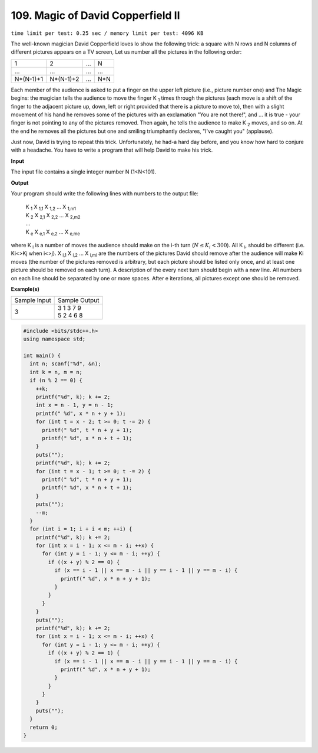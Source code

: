 .. 109.rst

109. Magic of David Copperfield II
======================================
``time limit per test: 0.25 sec / memory limit per test: 4096 KB``

The well-known magician David Copperfield loves lo show the following trick: a square with N rows and N columns of different pictures appears on a TV screen, Let us number all the pictures in the following order:

+-----------+-----------+-----------+-----------+
| 1         | 2         | ...       | N         |
+-----------+-----------+-----------+-----------+
| ...       | ...       | ...       | ...       |
+-----------+-----------+-----------+-----------+
| N*(N-1)+1 | N*(N-1)+2 | ...       | N*N       |
+-----------+-----------++----------+-----------+

Each member of the audience is asked to put a finger on the upper left picture (i.e., picture number one) and The Magic begins: the magician tells the audience to move the finger K :sub:`1` times through the pictures (each move is a shift of the finger to the adjacent picture up, down, left or right provided that there is a picture to move to), then with a slight movement of his hand he removes some of the pictures with an exclamation "You are not there!", and ... it is true - your finger is not pointing to any of the pictures removed. Then again, he tells the audience to make K :sub:`2` moves, and so on. At the end he removes all the pictures but one and smiling triumphantly declares, "I've caught you" (applause). 

Just now, David is trying to repeat this trick. Unfortunately, he had-a hard day before, and you know how hard to conjure with a headache. You have to write a program that will help David to make his trick.

**Input**

The input file contains a single integer number N (1<N<101).


**Output**

Your program should write the following lines with numbers to the output file:

 | K :sub:`1` X :sub:`1,1` X :sub:`1,2` ... X :sub:`1,m1`
 | K :sub:`2` X :sub:`2,1` X :sub:`2,2` ... X :sub:`2,m2`
 | ...
 | K :sub:`e` X :sub:`e,1` X :sub:`e,2` ... X :sub:`e,me`

where K :sub:`i` is a number of moves the audience should make on the i-th turn (:math:`N \le K_i < 300`). All K :sub:`i`, should be different (i.e. Ki<>Kj when i<>j). X :sub:`i,1` X :sub:`i,2` ... X :sub:`i,mi` are the numbers of the pictures David should remove after the audience will make Ki moves (the number of the pictures removed is arbitrary, but each picture should be listed only once, and at least one picture should be removed on each turn).
A description of the every next turn should begin with a new line. All numbers on each line should be separated by one or more spaces. After e iterations, all pictures except one should be removed.

**Example(s)**

+----------------+----------------+
|Sample Input    |Sample Output   |
+----------------+----------------+
| | 3            | | 3 1 3 7 9    |
|                | | 5 2 4 6 8    |
+----------------+----------------+

.. code-block:: cpp

	#include <bits/stdc++.h>
	using namespace std;

	int main() {
	  int n; scanf("%d", &n);
	  int k = n, m = n;
	  if (n % 2 == 0) {
	    ++k;
	    printf("%d", k); k += 2;
	    int x = n - 1, y = n - 1;
	    printf(" %d", x * n + y + 1);
	    for (int t = x - 2; t >= 0; t -= 2) {
	      printf(" %d", t * n + y + 1);
	      printf(" %d", x * n + t + 1);
	    }
	    puts("");
	    printf("%d", k); k += 2;
	    for (int t = x - 1; t >= 0; t -= 2) {
	      printf(" %d", t * n + y + 1);
	      printf(" %d", x * n + t + 1);
	    }
	    puts("");
	    --m;
	  }
	  for (int i = 1; i + i < m; ++i) {
	    printf("%d", k); k += 2;
	    for (int x = i - 1; x <= m - i; ++x) {
	      for (int y = i - 1; y <= m - i; ++y) {
	        if ((x + y) % 2 == 0) {
	          if (x == i - 1 || x == m - i || y == i - 1 || y == m - i) {
	            printf(" %d", x * n + y + 1);
	          }
	        }
	      }
	    }
	    puts("");
	    printf("%d", k); k += 2;
	    for (int x = i - 1; x <= m - i; ++x) {
	      for (int y = i - 1; y <= m - i; ++y) {
	        if ((x + y) % 2 == 1) {
	          if (x == i - 1 || x == m - i || y == i - 1 || y == m - i) {
	            printf(" %d", x * n + y + 1);
	          }
	        }
	      }
	    }
	    puts("");
	  }
	  return 0;
	}


